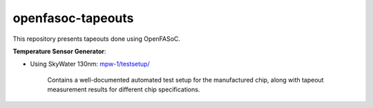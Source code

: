 openfasoc-tapeouts
===================
This repository presents tapeouts done using OpenFASoC.

.. text below this gets included in the openfasoc docs (tapeouts.rst page):
.. openfasoc_docs

**Temperature Sensor Generator**:

* Using SkyWater 130nm: `mpw-1/testsetup/ <https://github.com/idea-fasoc/openfasoc-tapeouts/tree/main/mpw-1/testsetup>`_

	Contains a well-documented automated test setup for the manufactured chip, along with tapeout measurement results for different chip specifications.
